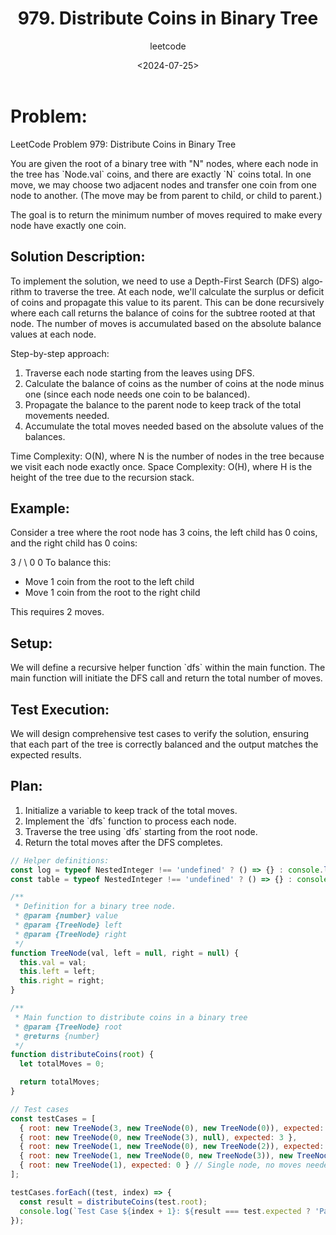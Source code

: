 ﻿#+title: 979. Distribute Coins in Binary Tree
#+subtitle: leetcode
#+date: <2024-07-25>
#+language: en

* Problem:
LeetCode Problem 979: Distribute Coins in Binary Tree

You are given the root of a binary tree with "N" nodes, where each node in the tree has `Node.val` coins, and there are exactly `N` coins total. In one move, we may choose two adjacent nodes and transfer one coin from one node to another. (The move may be from parent to child, or child to parent.)

The goal is to return the minimum number of moves required to make every node have exactly one coin.

** Solution Description:
To implement the solution, we need to use a Depth-First Search (DFS) algorithm to traverse the tree. At each node, we'll calculate the surplus or deficit of coins and propagate this value to its parent. This can be done recursively where each call returns the balance of coins for the subtree rooted at that node. The number of moves is accumulated based on the absolute balance values at each node.

Step-by-step approach:
1. Traverse each node starting from the leaves using DFS.
2. Calculate the balance of coins as the number of coins at the node minus one (since each node needs one coin to be balanced).
3. Propagate the balance to the parent node to keep track of the total movements needed.
4. Accumulate the total moves needed based on the absolute values of the balances.

Time Complexity: O(N), where N is the number of nodes in the tree because we visit each node exactly once.
Space Complexity: O(H), where H is the height of the tree due to the recursion stack.

** Example:
Consider a tree where the root node has 3 coins, the left child has 0 coins, and the right child has 0 coins:

           3
          / \
         0   0
To balance this:
- Move 1 coin from the root to the left child
- Move 1 coin from the root to the right child
This requires 2 moves.

** Setup:
We will define a recursive helper function `dfs` within the main function. The main function will initiate the DFS call and return the total number of moves.

** Test Execution:
We will design comprehensive test cases to verify the solution, ensuring that each part of the tree is correctly balanced and the output matches the expected results.

** Plan:
1. Initialize a variable to keep track of the total moves.
2. Implement the `dfs` function to process each node.
3. Traverse the tree using `dfs` starting from the root node.
4. Return the total moves after the DFS completes.

#+begin_src js :tangle "979_distribute_coins_in_binary_tree.js"
// Helper definitions:
const log = typeof NestedInteger !== 'undefined' ? () => {} : console.log;
const table = typeof NestedInteger !== 'undefined' ? () => {} : console.table;

/**
 * Definition for a binary tree node.
 * @param {number} value
 * @param {TreeNode} left
 * @param {TreeNode} right
 */
function TreeNode(val, left = null, right = null) {
  this.val = val;
  this.left = left;
  this.right = right;
}

/**
 * Main function to distribute coins in a binary tree
 * @param {TreeNode} root
 * @returns {number}
 */
function distributeCoins(root) {
  let totalMoves = 0;

  return totalMoves;
}

// Test cases
const testCases = [
  { root: new TreeNode(3, new TreeNode(0), new TreeNode(0)), expected: 2 },
  { root: new TreeNode(0, new TreeNode(3), null), expected: 3 },
  { root: new TreeNode(1, new TreeNode(0), new TreeNode(2)), expected: 2 },
  { root: new TreeNode(1, new TreeNode(0, new TreeNode(3)), new TreeNode(0)), expected: 4 },
  { root: new TreeNode(1), expected: 0 } // Single node, no moves needed
];

testCases.forEach((test, index) => {
  const result = distributeCoins(test.root);
  console.log(`Test Case ${index + 1}: ${result === test.expected ? 'Passed' : 'Failed'} (Expected: ${test.expected}, Got: ${result})`);
});
#+end_src

#+RESULTS:
: Test Case 1: Failed (Expected: 2, Got: 0)
: Test Case 2: Failed (Expected: 3, Got: 0)
: Test Case 3: Failed (Expected: 2, Got: 0)
: Test Case 4: Failed (Expected: 4, Got: 0)
: Test Case 5: Passed (Expected: 0, Got: 0)
: undefined
